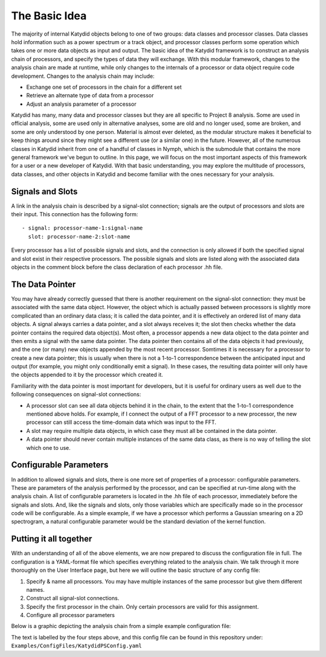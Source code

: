 The Basic Idea
===============

The majority of internal Katydid objects belong to one of two groups: data classes and processor classes. Data classes hold information such as a power spectrum or a track object, and processor classes perform some operation which takes one or more data objects as input and output. The basic idea of the Katydid framework is to construct an analysis chain of processors, and specify the types of data they will exchange. With this modular framework, changes to the analysis chain are made at runtime, while only changes to the internals of a processor or data object require code development. Changes to the analysis chain may include:

- Exchange one set of processors in the chain for a different set
- Retrieve an alternate type of data from a processor
- Adjust an analysis parameter of a processor

Katydid has many, many data and processor classes but they are all specific to Project 8 analysis. Some are used in official analysis, some are used only in alternative analyses, some are old and no longer used, some are broken, and some are only understood by one person. Material is almost ever deleted, as the modular structure makes it beneficial to keep things around since they might see a different use (or a similar one) in the future. However, all of the numerous classes in Katydid inherit from one of a handful of classes in Nymph, which is the submodule that contains the more general framework we've begun to outline. In this page, we will focus on the most important aspects of this framework for a user or a new developer of Katydid. With that basic understanding, you may explore the multitude of processors, data classes, and other objects in Katydid and become familiar with the ones necessary for your analysis.

Signals and Slots
------------------

A link in the analysis chain is described by a signal-slot connection; signals are the output of processors and slots are their input. This connection has the following form::

  - signal: processor-name-1:signal-name
    slot: processor-name-2:slot-name

Every processor has a list of possible signals and slots, and the connection is only allowed if both the specified signal and slot exist in their respective processors. The possible signals and slots are listed along with the associated data objects in the comment block before the class declaration of each processor .hh file.

The Data Pointer
-----------------

You may have already correctly guessed that there is another requirement on the signal-slot connection: they must be associated with the same data object. However, the object which is actually passed between processors is slightly more complicated than an ordinary data class; it is called the data pointer, and it is effectively an ordered list of many data objects. A signal always carries a data pointer, and a slot always receives it; the slot then checks whether the data pointer contains the required data object(s). Most often, a processor appends a new data object to the data pointer and then emits a signal with the same data pointer. The data pointer then contains all of the data objects it had previously, and the one (or many) new objects appended by the most recent processor. Somtimes it is necessary for a processor to create a new data pointer; this is usually when there is not a 1-to-1 correspondence between the anticipated input and output (for example, you might only conditionally emit a signal). In these cases, the resulting data pointer will only have the objects appended to it by the processor which created it.

Familiarity with the data pointer is most important for developers, but it is useful for ordinary users as well due to the following consequences on signal-slot connections:

- A processor slot can see all data objects behind it in the chain, to the extent that the 1-to-1 correspondence mentioned above holds. For example, if I connect the output of a FFT processor to a new processor, the new processor can still access the time-domain data which was input to the FFT.
- A slot may require multiple data objects, in which case they must all be contained in the data pointer.
- A data pointer should never contain multiple instances of the same data class, as there is no way of telling the slot which one to use.

Configurable Parameters
------------------------

In addition to allowed signals and slots, there is one more set of properties of a processor: configurable parameters. These are parameters of the analysis performed by the processor, and can be specified at run-time along with the analysis chain. A list of configurable parameters is located in the .hh file of each processor, immediately before the signals and slots. And, like the signals and slots, only those variables which are specifically made so in the processor code will be configurable. As a simple example, if we have a processor which performs a Gaussian smearing on a 2D spectrogram, a natural configurable parameter would be the standard deviation of the kernel function.

Putting it all together
------------------------

With an understanding of all of the above elements, we are now prepared to discuss the configuration file in full. The configuration is a YAML-format file which specifies everything related to the analysis chain. We talk through it more thoroughly on the User Interface page, but here we will outline the basic structure of any config file:

1. Specify & name all processors. You may have multiple instances of the same processor but give them different names.
2. Construct all signal-slot connections.
3. Specify the first processor in the chain. Only certain processors are valid for this assignment.
4. Configure all processor parameters

Below is a graphic depicting the analysis chain from a simple example configuration file:

.. image:: katydid-example.png
   :width: 600

The text is labelled by the four steps above, and this config file can be found in this repository under: ``Examples/ConfigFiles/KatydidPSConfig.yaml``
